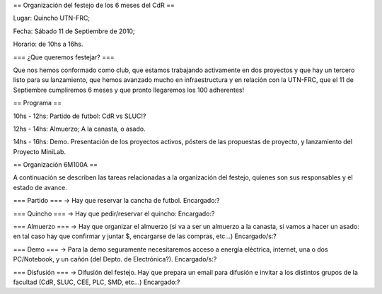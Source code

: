 == Organización del festejo de los 6 meses del CdR ==

Lugar: Quincho UTN-FRC;

Fecha: Sábado 11 de Septiembre de 2010;

Horario: de 10hs a 16hs.

=== ¿Que queremos festejar? ===

Que nos hemos conformado como club, que estamos trabajando activamente en dos proyectos y que hay un tercero listo para su lanzamiento, que hemos avanzado mucho en infraestructura y en relación con la UTN-FRC, que el 11 de Septiembre cumpliremos 6 meses y que pronto llegaremos los 100 adherentes!

== Programa ==

10hs - 12hs: Partido de futbol: CdR vs SLUC!? 

12hs - 14hs: Almuerzo; A la canasta, o asado.

14hs - 16hs: Demo. Presentación de los proyectos activos, pósters de las propuestas de proyecto, y lanzamiento del Proyecto MiniLab.

== Organización 6M100A ==

A continuación se describen las tareas relacionadas a la organización del festejo, quienes son sus responsables y el estado de avance.


=== Partido ===
-> Hay que reservar la cancha de futbol. Encargado:? 

=== Quincho ===
-> Hay que pedir/reservar el quincho: Encargado:? 


=== Almuerzo ===
-> Hay que organizar el almuerzo (si va a ser un almuerzo a la canasta, si vamos a hacer un asado: en tal caso hay que confirmar y juntar $, encargarse de las compras, etc...) Encargado/s:? 


=== Demo ===
-> Para la demo seguramente necesitaremos acceso a energía eléctrica, internet, una o dos PC/Notebook, y un cañón (del Depto. de Electrónica?). Encargado/s:? 


=== Disfusión ===
-> Difusión del festejo. Hay que prepara un email para difusión e invitar a los distintos grupos de la facultad (CdR, SLUC, CEE, PLC, SMD, etc...) Encargado:?
